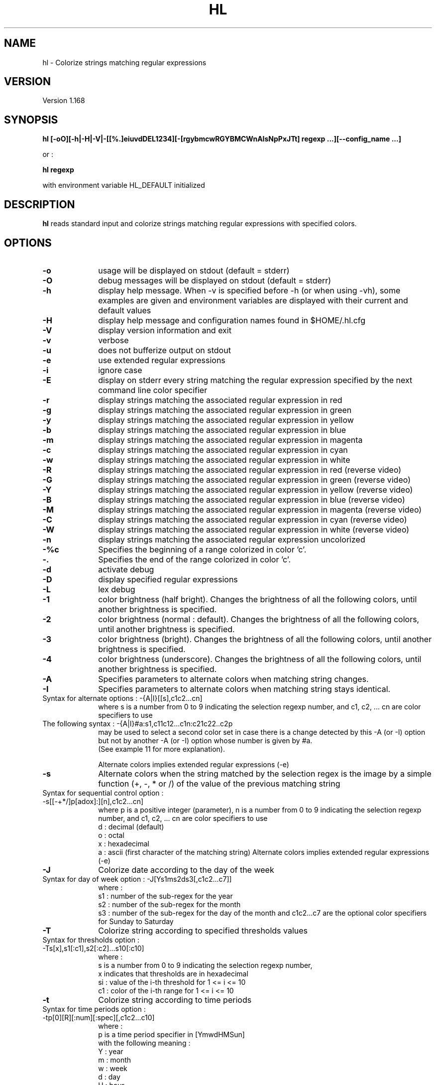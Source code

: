 .\" 	@(#)	[MB] cr_hl.1	Version 1.19 du 23/09/22 - 
.TH "HL" "1" "September 2023" "" "User Commands"
.SH "NAME" 
hl - Colorize strings matching regular expressions
.SH "VERSION"
.PP
Version 1.168
.SH "SYNOPSIS" 
.PP 
\fBhl\fP \fB [-oO][-h|-H|-V|-[[%.]eiuvdDEL1234][-[rgybmcwRGYBMCWnAIsNpPxJTt] regexp ...][--config_name ...]\fP

or :

\fBhl\fP \fBregexp\fP

with environment variable HL_DEFAULT initialized

.SH "DESCRIPTION" 
.PP 
\fBhl\fP 
reads standard input and colorize strings matching regular expressions with specified colors.
.SH "OPTIONS" 
.IP "\fB-o\fP         " 10
usage will be displayed on stdout (default = stderr)
.IP "\fB-O\fP         " 10
debug messages will be displayed on stdout (default = stderr)
.IP "\fB-h\fP         " 10 
display help message. When -v is specified before -h (or when using -vh), some examples are given and environment variables are displayed with their current and default values
.IP "\fB-H\fP         " 10 
display help message and configuration names found in $HOME/.hl.cfg
.IP "\fB-V\fP " 10
display version information and exit
.IP "\fB-v\fP " 10
verbose
.IP "\fB-u\fP " 10
does not bufferize output on stdout
.IP "\fB-e\fP " 10
use extended regular expressions
.IP "\fB-i\fP " 10
ignore case
.IP "\fB-E\fP " 10
display on stderr every string matching the regular expression
specified by the next command line color specifier
.IP "\fB-r\fP " 10
display strings matching the associated regular expression in red
.IP "\fB-g\fP " 10
display strings matching the associated regular expression in green
.IP "\fB-y\fP " 10
display strings matching the associated regular expression in yellow
.IP "\fB-b\fP " 10
display strings matching the associated regular expression in blue
.IP "\fB-m\fP " 10
display strings matching the associated regular expression in magenta
.IP "\fB-c\fP " 10
display strings matching the associated regular expression in cyan
.IP "\fB-w\fP " 10
display strings matching the associated regular expression in white
.IP "\fB-R\fP " 10
display strings matching the associated regular expression in red
(reverse video)
.IP "\fB-G\fP " 10
display strings matching the associated regular expression in green
(reverse video)
.IP "\fB-Y\fP " 10
display strings matching the associated regular expression in yellow
(reverse video)
.IP "\fB-B\fP " 10
display strings matching the associated regular expression in blue
(reverse video)
.IP "\fB-M\fP " 10
display strings matching the associated regular expression in magenta
(reverse video)
.IP "\fB-C\fP " 10
display strings matching the associated regular expression in cyan
(reverse video)
.IP "\fB-W\fP " 10
display strings matching the associated regular expression in white
(reverse video)
.IP "\fB-n\fP " 10
display strings matching the associated regular expression uncolorized
.IP "\fB-%c\fP " 10
Specifies the beginning of a range colorized in color 'c'.
.IP "\fB-.\fP " 10
Specifies the end of the range colorized in color 'c'.
.IP "\fB-d\fP " 10
activate debug
.IP "\fB-D\fP " 10
display specified regular expressions
.IP "\fB-L\fP " 10
lex debug
.IP "\fB-1\fP " 10
color brightness (half bright).
Changes the brightness of all the following colors, until another brightness is specified.
.IP "\fB-2\fP " 10
color brightness (normal : default).
Changes the brightness of all the following colors, until another brightness is specified.
.IP "\fB-3\fP " 10
color brightness (bright).
Changes the brightness of all the following colors, until another brightness is specified.
.IP "\fB-4\fP " 10
color brightness (underscore).
Changes the brightness of all the following colors, until another brightness is specified.
.IP "\fB-A\fP " 10
Specifies parameters to alternate colors when matching string changes.
.IP "\fB-I\fP " 10
Specifies parameters to alternate colors when matching string stays identical.
.TP
		Syntax for alternate options : -{A|I}[[s],c1c2...cn]
where s is a number from 0 to 9 indicating the selection regexp number,
and c1, c2, ... cn are color specifiers to use
.TP
		The following syntax : -{A|I}#a:s1,c11c12...c1n:c21c22..c2p
 may be used to select a second color set in case there is a change detected
by this -A (or -I) option but not by another -A (or -I) option whose number is given by #a.
 (See example 11 for more explanation).

Alternate colors implies extended regular expressions (-e)
.IP "\fB-s\fP " 10
Alternate colors when the string matched by the selection regex is the image by a simple
function (+, -, * or /) of the value of the previous matching string
.TP
		Syntax for sequential control option : -s[[-+*/]p[adox]:][n],c1c2...cn]
where p is a positive integer (parameter),
n is a number from 0 to 9 indicating the selection regexp number,
and c1, c2, ... cn are color specifiers to use
 d : decimal (default)
 o : octal
 x : hexadecimal
 a : ascii (first character of the matching string)
Alternate colors implies extended regular expressions (-e)
.IP "\fB-J\fP " 10
Colorize date according to the day of the week
.TP
        Syntax for day of week option : -J[Ys1ms2ds3[,c1c2...c7]]
where :
 s1 : number of the sub-regex for the year
 s2 : number of the sub-regex for the month
 s3 : number of the sub-regex for the day of the month
and c1c2...c7 are the optional color specifiers for Sunday to Saturday
.IP "\fB-T\fP " 10
Colorize string according to specified thresholds values
.TP
        Syntax for thresholds option : -Ts[x],s1[:c1],s2[:c2]...s10[:c10]
where :
 s is a number from 0 to 9 indicating the selection regexp number,
 x indicates that thresholds are in hexadecimal
 si : value of the i-th threshold for 1 <= i <= 10
 c1 : color of the i-th range     for 1 <= i <= 10
.IP "\fB-t\fP " 10
Colorize string according to time periods
.TP
        Syntax for time periods option : -tp[0][R][:num][:spec][,c1c2...c10]
where :
 p is a time period specifier in [YmwdHMSun]
  with the following meaning :
    Y : year
    m : month
    w : week
    d : day
    H : hour
    M : minute
    S : second
    u : micro-second
    n : nano-second
 0 tells that the date must be framed at the beginning of the period
 R is an optional flag telling to use an optional time reference
  instead of the current time. The optional time reference must be
  specified before the regex argument
 num is an optional number of time periods (default is 1)
 spec is a string specifying the position of date elements,
  composed of letters in [YmbdHMSus], each one followed by the
  number of the sub-regex it is associated to,
  with the following meaning :
    Y : year
    m : month
    b : abbreviated month name
    w : week
    d : day
    H : hour
    M : minute
    S : second
    u : micro-second
    n : nano-second
  and c1c2...c7 are the optional color specifiers for the time periods

.SH "PRIORITIES"
A color specifier always has a higher priority than the one that follows.
As an example, the following command :

.B	echo "abababab" | hl -r 'a' -g 'ab'

will colorize each "a" in red and each "b" in green, while the following one :

.B	echo "abababab" | hl -g 'ab' -r 'a'

will colorize each letter in green.

.SH "PARENTHESIS"
If no parenthesis are specified in the regular expression, then all characters matching the regexp will be colorized.
If parenthesis are specified, only characters captured in the parenthesis will be colorized.

.SH "ENVIRONMENT VARIABLES"
.TP
HL_DEFAULT
\fBhl\fP can be used to quickly highlight strings matching a regular expression with a default color.
The environment variable HL_DEFAULT may be defined and initialized with a valid color specifier,
such as "g", "2r" or "3Y".
.TP
HL_CONF
may contain a list or directory pathnames in which configurations files may be found. The pathnames are separated by a column (':'), like in PATH.
.TP
HL_CONF_GLOB
may contain a list of globbing expressions specifying patterns for configurations filenames. Expressions are separated by a column (':').
.TP
HL_DOW_SPEC
may contain a specifier for the specification of a date. Used with -J option, for colorizing the day of the week.
.TP
HL_DOW_REGEX
may contain a regex for the specification of a date. Used with HL_DOW_SPEC.
.TP
HL_TIME_REGEX_Y
may contain a regex for the specification of the year.
.TP
HL_TIME_REGEX_m
may contain a regex for the specification of the numerical month (plus year).
.TP
HL_TIME_REGEX_d
may contain a regex for the specification of the day (plus year and month).
.TP
HL_TIME_REGEX_H
may contain a regex for the specification of the hour of the day (plus year, month and day).
.TP
HL_TIME_REGEX_M
may contain a regex for the specification of the minutes of the hour (plus year, month, day and hour).
.TP
HL_TIME_REGEX_S
may contain a regex for the specification of the seconds of the hour (plus year, month, day, hour and minutes).
.TP
HL_TIME_REGEX_u
may contain a regex for the specification of the microseconds (plus the date).
.TP
HL_TIME_REGEX_n
may contain a regex for the specification of the nanoseconds (plus the date).
.TP
HL_TIME_SPEC_Y
may contain a specifier for the year.
.TP
HL_TIME_SPEC_m
may contain a specifier for the month.
.TP
HL_TIME_SPEC_d
may contain a specifier for the day.
.TP
HL_TIME_SPEC_H
may contain a specifier for the hours.
.TP
HL_TIME_SPEC_M
may contain a specifier for the minutes.
.TP
HL_TIME_SPEC_S
may contain a specifier for the seconds.
.TP
HL_TIME_SPEC_u
may contain a specifier for the microseconds.
.TP
HL_TIME_SPEC_n
may contain a specifier for the nanoseconds.
.TP
HL_THRES_REGEX
may contain a regex for the selection of the numbers to colorize using -T option (thresholds).

.TP
HL_A1
may contain the default color specifier for the 1st color of the -A (or -I) option.
.TP
HL_A2
may contain the default color specifier for the 2nd color of the -A (or -I) option.

.TP
HL_SUNDAY
may contain the default color specifier for Sunday of the -J option.
.TP
HL_MONDAY
may contain the default color specifier for Monday of the -J option.
.TP
HL_TUESDAY
may contain the default color specifier for Tuesday of the -J option.
.TP
HL_WEDNESDAY
may contain the default color specifier for Wednesday of the -J option.
.TP
HL_THURSDAY
may contain the default color specifier for Thursday of the -J option.
.TP
HL_FRIDAY
may contain the default color specifier for Friday of the -J option.
.TP
HL_SATURDAY
may contain the default color specifier for Saturday of the -J option.

.TP
HL_TIME_0
may contain the default color specifier for period 0 of the -t option.
.TP
HL_TIME_1
may contain the default color specifier for period 1 of the -t option.
.TP
HL_TIME_2
may contain the default color specifier for period 2 of the -t option.
.TP
HL_TIME_3
may contain the default color specifier for period 3 of the -t option.
.TP
HL_TIME_4
may contain the default color specifier for period 4 of the -t option.
.TP
HL_TIME_5
may contain the default color specifier for period 5 of the -t option.
.TP
HL_TIME_6
may contain the default color specifier for period 6 of the -t option.
.TP
HL_TIME_7
may contain the default color specifier for period 7 of the -t option.
.TP
HL_TIME_8
may contain the default color specifier for period 8 of the -t option.
.TP
HL_TIME_9
may contain the default color specifier for period 9 of the -t option.

.TP
HL_T_2_1
may contain the default color specifier for the 1st of 2 ranges of the -T option.
.TP
HL_T_2_2
may contain the default color specifier for the 2nd of 2 ranges of the -T option.

.TP
HL_T_3_1
may contain the default color specifier for the 1st of 3 ranges of the -T option.
.TP
HL_T_3_2
may contain the default color specifier for the 2nd of 3 ranges of the -T option.
.TP
HL_T_3_3
may contain the default color specifier for the 3rd of 3 ranges of the -T option.

.TP
HL_T_4_1
may contain the default color specifier for the 1st of 4 ranges of the -T option.
.TP
HL_T_4_2
may contain the default color specifier for the 2nd of 4 ranges of the -T option.
.TP
HL_T_4_3
may contain the default color specifier for the 3rd of 4 ranges of the -T option.
.TP
HL_T_4_4
may contain the default color specifier for the 4th of 4 ranges of the -T option.

.TP
HL_T_5_1
may contain the default color specifier for the 1st of 5 ranges of the -T option.
.TP
HL_T_5_2
may contain the default color specifier for the 2nd of 5 ranges of the -T option.
.TP
HL_T_5_3
may contain the default color specifier for the 3rd of 5 ranges of the -T option.
.TP
HL_T_5_4
may contain the default color specifier for the 4th of 5 ranges of the -T option.
.TP
HL_T_5_5
may contain the default color specifier for the 5th of 5 ranges of the -T option.

.TP
HL_T_6_1
may contain the default color specifier for the 1st of 6 ranges of the -T option.
.TP
HL_T_6_2
may contain the default color specifier for the 2nd of 6 ranges of the -T option.
.TP
HL_T_6_3
may contain the default color specifier for the 3rd of 6 ranges of the -T option.
.TP
HL_T_6_4
may contain the default color specifier for the 4th of 6 ranges of the -T option.
.TP
HL_T_6_5
may contain the default color specifier for the 5th of 6 ranges of the -T option.
.TP
HL_T_6_6
may contain the default color specifier for the 6th of 6 ranges of the -T option.

.TP
HL_T_7_1
may contain the default color specifier for the 1st of 7 ranges of the -T option.
.TP
HL_T_7_2
may contain the default color specifier for the 2nd of 7 ranges of the -T option.
.TP
HL_T_7_3
may contain the default color specifier for the 3rd of 7 ranges of the -T option.
.TP
HL_T_7_4
may contain the default color specifier for the 4th of 7 ranges of the -T option.
.TP
HL_T_7_5
may contain the default color specifier for the 5th of 7 ranges of the -T option.
.TP
HL_T_7_6
may contain the default color specifier for the 6th of 7 ranges of the -T option.
.TP
HL_T_7_7
may contain the default color specifier for the 7th of 7 ranges of the -T option.

.TP
HL_T_8_1
may contain the default color specifier for the 1st of 8 ranges of the -T option.
.TP
HL_T_8_2
may contain the default color specifier for the 2nd of 8 ranges of the -T option.
.TP
HL_T_8_3
may contain the default color specifier for the 3rd of 8 ranges of the -T option.
.TP
HL_T_8_4
may contain the default color specifier for the 4th of 8 ranges of the -T option.
.TP
HL_T_8_5
may contain the default color specifier for the 5th of 8 ranges of the -T option.
.TP
HL_T_8_6
may contain the default color specifier for the 6th of 8 ranges of the -T option.
.TP
HL_T_8_7
may contain the default color specifier for the 7th of 8 ranges of the -T option.
.TP
HL_T_8_8
may contain the default color specifier for the 8th of 8 ranges of the -T option.

.TP
HL_T_9_1
may contain the default color specifier for the 1st of 9 ranges of the -T option.
.TP
HL_T_9_2
may contain the default color specifier for the 2nd of 9 ranges of the -T option.
.TP
HL_T_9_3
may contain the default color specifier for the 3rd of 9 ranges of the -T option.
.TP
HL_T_9_4
may contain the default color specifier for the 4th of 9 ranges of the -T option.
.TP
HL_T_9_5
may contain the default color specifier for the 5th of 9 ranges of the -T option.
.TP
HL_T_9_6
may contain the default color specifier for the 6th of 9 ranges of the -T option.
.TP
HL_T_9_7
may contain the default color specifier for the 7th of 9 ranges of the -T option.
.TP
HL_T_9_8
may contain the default color specifier for the 8th of 9 ranges of the -T option.
.TP
HL_T_9_9
may contain the default color specifier for the 9th of 9 ranges of the -T option.

.TP
HL_T_10_1
may contain the default color specifier for the 1st of 10 ranges of the -T option.
.TP
HL_T_10_2
may contain the default color specifier for the 2nd of 10 ranges of the -T option.
.TP
HL_T_10_3
may contain the default color specifier for the 3rd of 10 ranges of the -T option.
.TP
HL_T_10_4
may contain the default color specifier for the 4th of 10 ranges of the -T option.
.TP
HL_T_10_5
may contain the default color specifier for the 5th of 10 ranges of the -T option.
.TP
HL_T_10_6
may contain the default color specifier for the 6th of 10 ranges of the -T option.
.TP
HL_T_10_7
may contain the default color specifier for the 7th of 10 ranges of the -T option.
.TP
HL_T_10_8
may contain the default color specifier for the 8th of 10 ranges of the -T option.
.TP
HL_T_10_9
may contain the default color specifier for the 9th of 10 ranges of the -T option.
.TP
HL_T_10_10
may contain the default color specifier for the 10th of 10 ranges of the -T option.

.TP
HL_T_V_1
may contain the lower limit of the 1st range of the -T option
.TP
HL_T_V_2
may contain the lower limit of the 2nd range of the -T option
.TP
HL_T_V_3
may contain the lower limit of the 3rd range of the -T option
.TP
HL_T_V_4
may contain the lower limit of the 4th range of the -T option
.TP
HL_T_V_5
may contain the lower limit of the 5th range of the -T option
.TP
HL_T_V_6
may contain the lower limit of the 6th range of the -T option
.TP
HL_T_V_7
may contain the lower limit of the 7th range of the -T option
.TP
HL_T_V_8
may contain the lower limit of the 8th range of the -T option
.TP
HL_T_V_9
may contain the lower limit of the 9th range of the -T option
.TP
HL_T_V_10
may contain the lower limit of the 10th range of the -T option

.SH "EXAMPLES"
.TP
Example 1 :
.B	hl -ei -c '([0-9a-f]{2}:){5}[0-9a-f]{2}'

This command colorizes a MAC address in cyan.

.TP
Example 2 :
.B	hl -e -g '\<(([0-9]|[1-9][0-9]|1[0-9][0-9]|2[0-4][0-9]|25[0-5])\.){3}([0-9]|[1-9][0-9]|1[0-9][0-9]|2[0-4][0-9]|25[0-5])\>' -r '[0-9]'

This command colorizes a valid IP address in green and an invalid IP address in red, so
that the following command :

.B	hl -e -g '\<(([0-9]|[1-9][0-9]|1[0-9][0-9]|2[0-4][0-9]|25[0-5])\.){3}([0-9]|[1-9][0-9]|1[0-9][0-9]|2[0-4][0-9]|25[0-5])\>' -r '[0-9]' <<-EOF
.nf
	192.168.266.1
	192.168.26.1
EOF
.fi
will display 192.168.266.1 in red and 192.168.26.1 in green.

.TP
Example 3 :
.B	dpkg -l | hl -ei -Er '.*systemd\>.*' -Eg '(.*(sysvinit|system-v-).*)' > /dev/null

On Debian, this command will list the packages whose description line contains strings containing the word "systemd" in red,
and lines containing "sysvinit" or "system-v-" in green, whatever the case.

.TP
Example 4 :
.B	/sbin/ifconfig -a | hl --ifconfig

Colorize the output of the ifconfig command according to the configuration \fBifconfig\fP specified in the configuration file.

.TP
Example 5 :
.B	df -h | hl --df

Colorize the output of the df command according to the configuration \fBdf\fP specified in the configuration file.

.TP
Example 6 :
.B	/sbin/ifconfig -a | hl --IP --MAC --eth

Colorize the output of the ifconfig command according to the configurations \fBIP\fP, \fBMAC\fP and \fBeth\fP specified in the configuration file.

.TP
Example 7 :
.B	cal 2015 | hl -%3c 'January' -. '^$'

Colorize the output of the \fBcal\fP command with the first three month in bright cyan : from the word \fBJanuary\fP to the first \fBempty line\fP.

.TP
Example 8 :
.B	export HL_DEFAULT=3Y; ls -l / | hl lib

Specify that the default highlight color is '3Y' (high intensity yellow in reverse video), so that hl can be used with
no color option but just one regular expression on the command line.

.TP
Example 9 :
.B	cat logfile | hl -A1,3Y3c '(.*([12][0-9]{3}[-/][0-9]{2}[-/][0-9]{2}[     ]+..:..:..).*)'

Alternate the colors when the date (format = YYYY-mm-dd HH:MM:SS) changes. Selection regexp is regexp number 1.
First color used (3Y) is high intensity yellow (reverse video) and second color (3c) is high intensity cyan.
More than two colors may be specified with this option.

.TP
Example 10 :
.B	export HL_A1=2G; export HL_A2=3b

Define default alternate colors in environment variables so that you can use -A or -I without specifing colors.
Only two colors may be specified that way.

.TP
Example 11 :
.B	cmd | hl -A0,2B3c '^[^ ]+ +([^ ]+) ' -A#1:0,2G3g:3r2R '^([^ ]+) ' -A#1:0,1B3b:3m3M '^[^ ]+ +[^ ]+ +([^ ]+)'

This set of options comes from the hl_tool script and it is intended to alternate the colors of the 2nd field with colors 2B and 3c,
to alternate the colors of the 1st field with colors 2G and 3g, but if there is a change on the 1st field but not not the 2nd field,
the color set to use is 3r and 2R. The change of the set is triggered by using the -A#1 string, where #1 denotes the number of the
-A option which must be checked to decide whether to switch or not.
In the same way, the 3rd -A option alternates the colors of the 3rd field with colors 1B and 3b, but in case of a change on the 3rd
field and not on the 2nd field, the color set to use is 3m and 3M. This is achieved by using the syntax -A#1, just line the previous
option. This extension of the -A option has been implemented to synchronize the color changes of fields 1 and 2 when using option -M
of the hl_tool script, in order to make the result more readable.


.SH "FILES"
.TP
Since version 1.57, the default configuration for \fBhl\fP is \fB/etc/default/hl\fP . This configuration file is common to all users.
But each user can define his own configurations in his own \fB$HOME/.hl.cfg\fP configuration file.
Users' configurations have the precedence over default configurations.

Their recognized syntax is :

- comment lines (beginning with a '#'),

- configuration definition (a name, eventually followed by spaces or tabs, and a ':'),

- configuration options for this configuration (a tab, followed by the options)

- an empty line acts as a separator between configurations

.TP
Example :

.EX
#
#	Example of .hl.cfg configuration file
#	~~~~~~~~~~~~~~~~~~~~~~~~~~~~~~~~~~~~~
#

cal		:
	-e
	-g '[1-9][0-9][0-9][0-9]'
	-y 'January|February|March|April|May|June|July|August|September|October|November|December'
	-c 'Su|Mo|Tu|We|Th|Fr|Sa'
	-b '[0-9]'

df		:
	-e
	-r '\<((100|9[5-9])%.*)'	
	-y '\<((8[0-9]|9[0-4])%.*)'
	-c '\<[0-4][0-9]?%.*'
	-g '\<[0-9]+%.*'
	-b '^Filesystem.*'

diff		:
	-e
	-y '^<.*'
	-g '^>.*'
	-c '^([0-9]+(,[0-9]+)?[a-z][0-9]+(,[0-9]+)?)'

hl		:
	-ei
	-2B '^hl: version.*'
	-1g 'Usage'
	-2
	-R  ' +(.*\<red\>....).*reverse video.*'
	-G  ' +(.*\<green\>..).*reverse video.*'
	-Y  ' +(.*\<yellow\>.).*reverse video.*'
	-B  ' +(.*\<blue\>...).*reverse video.*'
	-M  ' +(.*\<magenta\>).*reverse video.*'
	-C  ' +(.*\<cyan\>...).*reverse video.*'
	-W  ' +(.*\<white\>..).*reverse video.*'
	-r  '.*\<red\>.*'
	-g  '.*\<green\>.*'
	-y  '.*\<yellow\>.*'
	-b  '.*\<blue\>.*'
	-m  '.*\<magenta\>.*'
	-c  '.*\<cyan\>.*'
	-w  '.*\<white\>.*'
.EE

.SH "SEE ALSO"
hl(5)

.SH "MAN PAGE VERSION"
The version of this man page is 1.19.
It is compatible with hl version 1.168 and upper.

.SH "AUTHOR" 
.PP 
The original version of this manual page was written by Martial Bornet
<mbornet (.) pro (at) wanadoo (.) fr> for the \fBGNU/Linux\fP  system.

The author also can be contacted with <man (.) flashnux (at) gmail (.) com>.

Permission is granted to copy, distribute and/or modify this document
under the terms of the GNU GPL.
